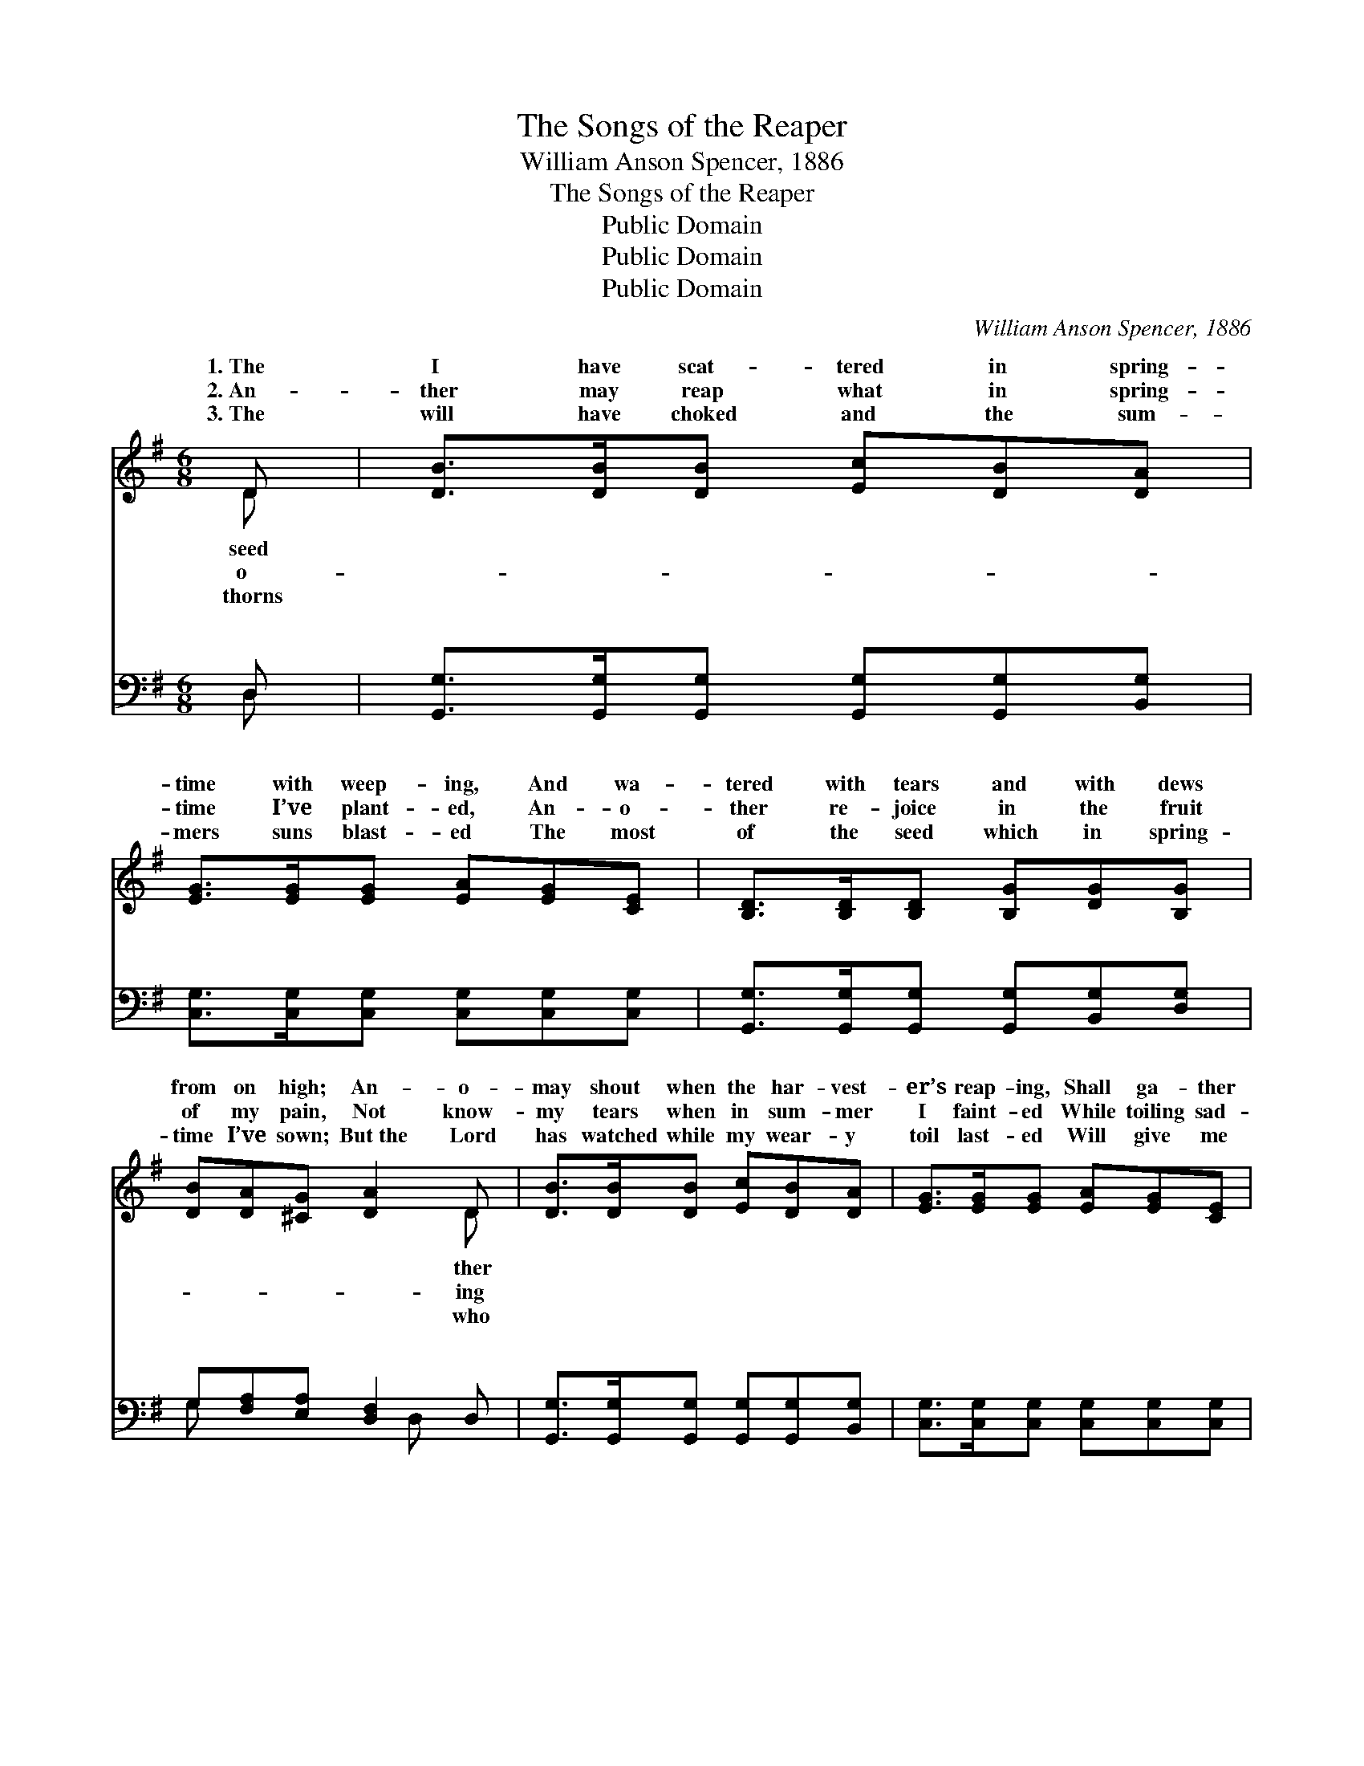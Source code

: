 X:1
T:The Songs of the Reaper
T:William Anson Spencer, 1886
T:The Songs of the Reaper
T:Public Domain
T:Public Domain
T:Public Domain
C:William Anson Spencer, 1886
Z:Public Domain
%%score ( 1 2 ) ( 3 4 )
L:1/8
M:6/8
K:G
V:1 treble 
V:2 treble 
V:3 bass 
V:4 bass 
V:1
 D | [DB]>[DB][DB] [Ec][DB][DA] | [EG]>[EG][EG] [EA][EG][CE] | [B,D]>[B,D][B,D] [B,G][DG][B,G] | %4
w: 1.~The|I have scat- tered in spring-|time with weep- ing, And wa-|tered with tears and with dews|
w: 2.~An-|ther may reap what in spring-|time I’ve plant- ed, An- o-|ther re- joice in the fruit|
w: 3.~The|will have choked and the sum-|mers suns blast- ed The most|of the seed which in spring-|
 [DB][DA][^CG] [DA]2 D | [DB]>[DB][DB] [Ec][DB][DA] | [EG]>[EG][EG] [EA][EG][CE] | %7
w: from on high; An- o-|may shout when the har- vest-|er’s reap- ing, Shall ga- ther|
w: of my pain, Not know-|my tears when in sum- mer|I faint- ed While toiling sad-|
w: time I’ve sown; But~the Lord|has watched while my wear- y|toil last- ed Will give me|
 [B,D]>[B,D][B,D] [CF][CE][CD] | [B,G][DB][CA] [B,G]3 ||"^Refrain" [Gd]>[Gd][Gd] [Ge][Gd](B/A/) | %10
w: my grain in the “sweet by|and by.” * *||
w: heart- ed in the sun- shine|and rain. O- ver|and o- ver, yes, deep- er *|
w: a har- vest for what I|have done. * *||
 [EG]>[EG][EG] [EA][EG][CE] | [B,D]>[B,D][B,D] [B,G][DG][B,G] | [DB][DA][^CG] [DA]2 [GB]/[Gd]/ | %13
w: |||
w: deep- er My heart is pierced|through with life’s sor- row- ing|cry, But the tears of the|
w: |||
 [Gd]>[Gd][Gd] [Ge][Gd](B/A/) | [EG]>[EG][EG] [EA][EG][CE] | [B,D]>[B,D][B,D] [CF][CE][CD] | %16
w: |||
w: sow- er and songs of the *|er Shall min- gle to- ge-|ther in joy by and by.|
w: |||
 [B,G][DB][CA] [B,G]2 [GB]/[Ac]/ | [Bd]4 [ce][Bd] | [GB]4 [FA][GB] | [Ac]4 [Bd][FA] | %20
w: ||||
w: By and by, by and by,|By and by,|by and by,|Yes, the tears|
w: ||||
 [GB]4 z [GB]/[Ac]<[Gd][Gd]/[Gd][Ge][Gd](B/A/) | [EG]>[EG][EG] [EA][EG][CE] | %22
w: ||
w: of the sow- er and songs of the reap- *|Shall min- gle to- ge- ther|
w: ||
 [B,D]>[B,D][B,D] [CF][CE][CD] | [B,G][DB][CA] [B,G]2 |] %24
w: ||
w: in joy by and by. *||
w: ||
V:2
 D | x6 | x6 | x6 | x5 D | x6 | x6 | x6 | x6 || x5 D | x6 | x6 | x6 | x5 D | x6 | x6 | x6 | x6 | %18
w: seed||||ther||||||||||||||
w: o-||||ing|||||and||||reap-|||||
w: thorns||||who||||||||||||||
 x6 | x6 | x11 D | x6 | x6 | x5 |] %24
w: ||||||
w: ||er||||
w: ||||||
V:3
 D, | [G,,G,]>[G,,G,][G,,G,] [G,,G,][G,,G,][B,,G,] | [C,G,]>[C,G,][C,G,] [C,G,][C,G,][C,G,] | %3
w: ~|~ ~ ~ ~ ~ ~|~ ~ ~ ~ ~ ~|
 [G,,G,]>[G,,G,][G,,G,] [G,,G,][B,,G,][D,G,] | G,[F,A,][E,A,] [D,F,]2 D, | %5
w: ~ ~ ~ ~ ~ ~|~ ~ ~ ~ ~|
 [G,,G,]>[G,,G,][G,,G,] [G,,G,][G,,G,][B,,G,] | [C,G,]>[C,G,][C,G,] [C,G,][C,G,][C,G,] | %7
w: ~ ~ ~ ~ ~ ~|~ ~ ~ ~ ~ ~|
 [G,,G,]>[G,,G,][G,,G,] [D,A,][D,A,][D,A,] | [D,G,][D,G,][D,F,] [G,,G,]3 || %9
w: ~ ~ ~ ~ ~ ~|~ * * *|
 [G,B,]>[G,B,][G,B,] [G,C][G,B,]G, | [C,G,]>[C,G,][C,G,] [C,G,][C,G,][C,G,] | %11
w: ||
 [G,,G,]>[G,,G,][G,,G,] [G,,G,][B,,G,][D,G,] | G,[F,A,][E,A,] [D,F,]2 [D,G,]/[D,A,]/ | %13
w: ||
 [G,B,]>[G,B,][G,B,] [G,C][G,B,]G, | [C,G,]>[C,G,][C,G,] [C,G,][C,G,][C,G,] | %15
w: ||
 [G,,G,]>[G,,G,][G,,G,] [D,A,][D,A,][D,A,] | [D,G,][D,G,][D,F,] [G,,G,]2 z | %17
w: ||
 z ([G,,G,][G,,G,] [G,,G,]) z2 | z ([G,D][G,D] [G,D]) z2 | z ([D,D][D,D] [D,D]) z2 | %20
w: |||
 z ([G,D][G,D] [G,D]) z [G,D]/[G,D]<[G,B,][G,B,]/[G,B,][G,C][G,B,]G, | %21
w: |
 [C,G,]>[C,G,][C,G,] [C,G,][C,G,][C,G,] | [G,,G,]>[G,,G,][G,,G,] [D,A,][D,A,][D,A,] | %23
w: ||
 [D,G,][D,G,][D,F,] [G,,G,]2 |] %24
w: |
V:4
 D, | x6 | x6 | x6 | G, x3 D, x | x6 | x6 | x6 | x6 || x5 G, | x6 | x6 | G, x5 | x5 G, | x6 | x6 | %16
w: ~||||~ ~||||||||||||
 x6 | x6 | x6 | x6 | x11 G, | x6 | x6 | x5 |] %24
w: ||||||||

